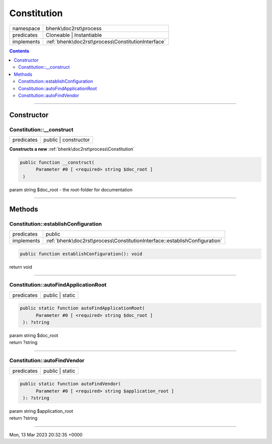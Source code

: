 .. required styles !!
.. raw:: html

    <style> .block {color:lightgrey; font-size: 0.6em; display: block; align-items: center; background-color:black; width:8em; height:8em;padding-left:7px;} </style>
    <style> .tag0 {color:grey; font-size: 0.9em; font-family: "Courier New", monospace;} </style>
    <style> .tag3 {color:grey; font-size: 0.9em; display: inline-block; width:3.1ch; font-family: "Courier New", monospace;} </style>
    <style> .tag4 {color:grey; font-size: 0.9em; display: inline-block; width:4.1ch; font-family: "Courier New", monospace;} </style>
    <style> .tag5 {color:grey; font-size: 0.9em; display: inline-block; width:5.1ch; font-family: "Courier New", monospace;} </style>
    <style> .tag6 {color:grey; font-size: 0.9em; display: inline-block; width:6.1ch; font-family: "Courier New", monospace;} </style>
    <style> .tag7 {color:grey; font-size: 0.9em; display: inline-block; width:7.1ch; font-family: "Courier New", monospace;} </style>
    <style> .tag8 {color:grey; font-size: 0.9em; display: inline-block; width:8.1ch; font-family: "Courier New", monospace;} </style>
    <style> .tag9 {color:grey; font-size: 0.9em; display: inline-block; width:9.1ch; font-family: "Courier New", monospace;} </style>
    <style> .tag10 {color:grey; font-size: 0.9em; display: inline-block; width:10.1ch; font-family: "Courier New", monospace;} </style>
    <style> .tag11 {color:grey; font-size: 0.9em; display: inline-block; width:11.1ch; font-family: "Courier New", monospace;} </style>
    <style> .tag12 {color:grey; font-size: 0.9em; display: inline-block; width:12.1ch; font-family: "Courier New", monospace;} </style>
    <style> .tagsign {color:grey; font-size: 0.9em; display: inline-block; width:3.2em;} </style>
    <style> .param {color:#005858; background-color:#F8F8F8; font-size: 0.8em; border:1px solid #D0D0D0;padding-left: 5px; padding-right: 5px;} </style>
    <style> .tech {color:#005858; background-color:#F8F8F8; font-size: 0.9em; border:1px solid #D0D0D0;padding-left: 5px; padding-right: 5px;} </style>

.. end required styles

.. required roles !!
.. role:: block
.. role:: tag0
.. role:: tag3
.. role:: tag4
.. role:: tag5
.. role:: tag6
.. role:: tag7
.. role:: tag8
.. role:: tag9
.. role:: tag10
.. role:: tag11
.. role:: tag12
.. role:: tagsign
.. role:: param
.. role:: tech

.. end required roles

.. _bhenk\doc2rst\process\Constitution:

Constitution
============

.. table::
   :widths: auto
   :align: left

   ========== ================================================== 
   namespace  bhenk\\doc2rst\\process                            
   predicates Cloneable | Instantiable                           
   implements :ref:`bhenk\doc2rst\process\ConstitutionInterface` 
   ========== ================================================== 


.. contents::


----


.. _bhenk\doc2rst\process\Constitution::Constructor:

Constructor
~~~~~~~~~~~


.. _bhenk\doc2rst\process\Constitution::__construct:

Constitution::__construct
+++++++++++++++++++++++++

.. table::
   :widths: auto
   :align: left

   ========== ==================== 
   predicates public | constructor 
   ========== ==================== 


**Constructs a new** :ref:`bhenk\doc2rst\process\Constitution`


.. code-block:: php

   public function __construct(
         Parameter #0 [ <required> string $doc_root ]
    )


| :tag5:`param` string :param:`$doc_root` - the root-folder for documentation


----


.. _bhenk\doc2rst\process\Constitution::Methods:

Methods
~~~~~~~


.. _bhenk\doc2rst\process\Constitution::establishConfiguration:

Constitution::establishConfiguration
++++++++++++++++++++++++++++++++++++

.. table::
   :widths: auto
   :align: left

   ========== ========================================================================== 
   predicates public                                                                     
   implements :ref:`bhenk\doc2rst\process\ConstitutionInterface::establishConfiguration` 
   ========== ========================================================================== 








.. code-block:: php

   public function establishConfiguration(): void


| :tag6:`return` void


----


.. _bhenk\doc2rst\process\Constitution::autoFindApplicationRoot:

Constitution::autoFindApplicationRoot
+++++++++++++++++++++++++++++++++++++

.. table::
   :widths: auto
   :align: left

   ========== =============== 
   predicates public | static 
   ========== =============== 


.. code-block:: php

   public static function autoFindApplicationRoot(
         Parameter #0 [ <required> string $doc_root ]
    ): ?string


| :tag6:`param` string :param:`$doc_root`
| :tag6:`return` ?\ string


----


.. _bhenk\doc2rst\process\Constitution::autoFindVendor:

Constitution::autoFindVendor
++++++++++++++++++++++++++++

.. table::
   :widths: auto
   :align: left

   ========== =============== 
   predicates public | static 
   ========== =============== 


.. code-block:: php

   public static function autoFindVendor(
         Parameter #0 [ <required> string $application_root ]
    ): ?string


| :tag6:`param` string :param:`$application_root`
| :tag6:`return` ?\ string


----

:block:`Mon, 13 Mar 2023 20:32:35 +0000` 
